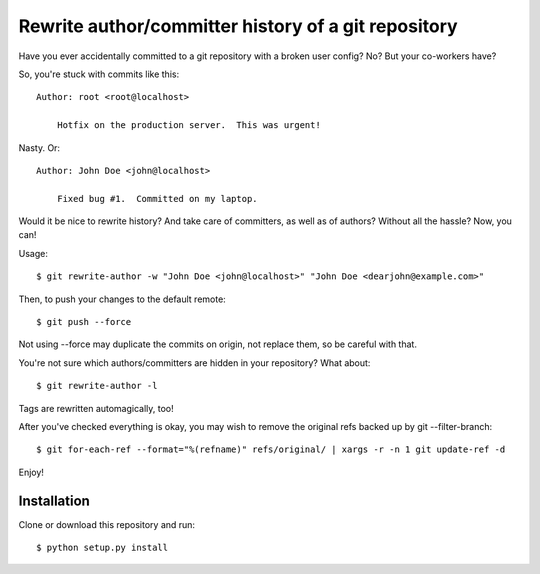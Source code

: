 Rewrite author/committer history of a git repository
====================================================

Have you ever accidentally committed to a git repository with a broken
user config?  No?  But your co-workers have?

So, you're stuck with commits like this::

    Author: root <root@localhost>

        Hotfix on the production server.  This was urgent!

Nasty.  Or::

    Author: John Doe <john@localhost>

        Fixed bug #1.  Committed on my laptop.

Would it be nice to rewrite history?  And take care of committers, as
well as of authors?  Without all the hassle?  Now, you can!

Usage::

    $ git rewrite-author -w "John Doe <john@localhost>" "John Doe <dearjohn@example.com>"

Then, to push your changes to the default remote::

    $ git push --force

Not using --force may duplicate the commits on origin, not replace them, so be careful with that.

You're not sure which authors/committers are hidden in your repository?
What about::

    $ git rewrite-author -l

Tags are rewritten automagically, too!

After you've checked everything is okay, you may wish to remove the original refs backed up by git --filter-branch::

    $ git for-each-ref --format="%(refname)" refs/original/ | xargs -r -n 1 git update-ref -d


Enjoy!


Installation
------------

Clone or download this repository and run::

    $ python setup.py install
